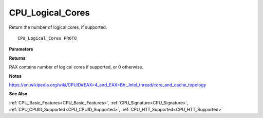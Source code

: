 .. _CPU_Logical_Cores:

=================
CPU_Logical_Cores
=================

Return the number of logical cores, if supported.

::

   CPU_Logical_Cores PROTO 


**Parameters**


**Returns**

RAX contains number of logical cores if supported, or 0 otherwise.


**Notes**

https://en.wikipedia.org/wiki/CPUID#EAX=4_and_EAX=Bh:_Intel_thread/core_and_cache_topology

**See Also**

:ref:`CPU_Basic_Features<CPU_Basic_Features>`, :ref:`CPU_Signature<CPU_Signature>`, :ref:`CPU_CPUID_Supported<CPU_CPUID_Supported>`, :ref:`CPU_HTT_Supported<CPU_HTT_Supported>`
